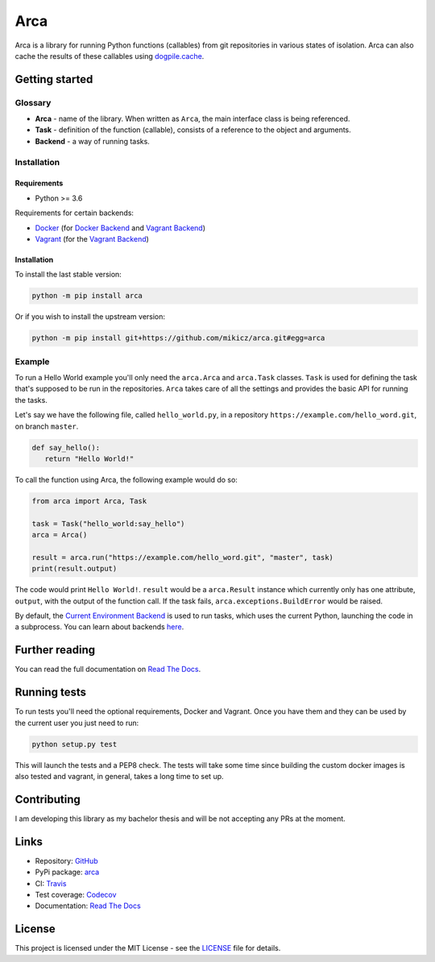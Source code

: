 Arca
====

.. image:: https://img.shields.io/travis/mikicz/arca.svg
   :target: https://travis-ci.org/mikicz/arca

.. image:: https://img.shields.io/codecov/c/github/mikicz/arca.svg
   :target: https://codecov.io/gh/mikicz/arca

.. image:: https://img.shields.io/pypi/v/arca.svg
   :target: https://pypi.org/project/arca/

.. image:: https://img.shields.io/github/license/mikicz/arca.svg?style=flat
   :target: https://github.com/mikicz/arca/blob/master/LICENSE

.. image:: https://img.shields.io/readthedocs/arca.svg
   :target: https://arca.readthedocs.io/

Arca is a library for running Python functions (callables) from git repositories in various states of isolation.
Arca can also cache the results of these callables using `dogpile.cache <https://dogpilecache.readthedocs.io/en/latest/>`_.

Getting started
***************

Glossary
++++++++

* **Arca** - name of the library. When written as ``Arca``, the main interface class is being referenced.
* **Task** - definition of the function (callable), consists of a reference to the object and arguments.
* **Backend** - a way of running tasks.

Installation
++++++++++++

Requirements
------------

* Python >= 3.6

Requirements for certain backends:

* `Docker <https://www.docker.com/>`_ (for `Docker Backend <https://arca.readthedocs.io/en/latest/backends.html#docker>`_
  and `Vagrant Backend <https://arca.readthedocs.io/en/latest/backends.html#vagrant>`_)
* `Vagrant <https://www.vagrantup.com/>`_ (for the `Vagrant Backend <https://arca.readthedocs.io/en/latest/backends.html#vagrant>`_)

Installation
------------

To install the last stable version:

.. code-block:: bash

  python -m pip install arca

Or if you wish to install the upstream version:

.. code-block:: bash

  python -m pip install git+https://github.com/mikicz/arca.git#egg=arca

Example
+++++++

To run a Hello World example you'll only need the ``arca.Arca`` and ``arca.Task`` classes.
``Task`` is used for defining the task that's supposed to be run in the repositories.
``Arca`` takes care of all the settings and provides the basic API for running the tasks.

Let's say we have the following file, called ``hello_world.py``,
in a repository ``https://example.com/hello_word.git``, on branch ``master``.

.. code-block:: python

  def say_hello():
     return "Hello World!"

To call the function using Arca, the following example would do so:

.. code-block:: python

  from arca import Arca, Task

  task = Task("hello_world:say_hello")
  arca = Arca()

  result = arca.run("https://example.com/hello_word.git", "master", task)
  print(result.output)

The code would print ``Hello World!``.
``result`` would be a ``arca.Result`` instance which currently only has one attribute,
``output``, with the output of the function call.
If the task fails, ``arca.exceptions.BuildError`` would be raised.

By default, the `Current Environment Backend <https://arca.readthedocs.io/en/latest/backends.html#current-environment>`_ is used to run tasks,
which uses the current Python, launching the code in a subprocess. You can learn about backends `here <https://arca.readthedocs.io/en/latest/backends.html>`_.

Further reading
***************

You can read the full documentation on `Read The Docs <https://arca.readthedocs.io/>`_.

Running tests
**************

To run tests you'll need the optional requirements, Docker and Vagrant. Once you have them and they can be used by
the current user you just need to run:

.. code-block:: bash

  python setup.py test

This will launch the tests and a PEP8 check. The tests will take some time since building the custom
docker images is also tested and vagrant, in general, takes a long time to set up.

Contributing
************

I am developing this library as my bachelor thesis and will be not accepting any PRs at the moment.

Links
*****

- Repository: `GitHub <https://github.com/mikicz/arca>`_
- PyPi package: `arca <https://pypi.python.org/pypi/arca>`_
- CI: `Travis <https://travis-ci.org/mikicz/arca>`_
- Test coverage: `Codecov <https://codecov.io/gh/mikicz/arca>`_
- Documentation: `Read The Docs <https://arca.readthedocs.io/>`_

License
*******

This project is licensed under the MIT License - see the `LICENSE <https://github.com/mikicz/arca/blob/master/LICENSE>`_ file for details.
